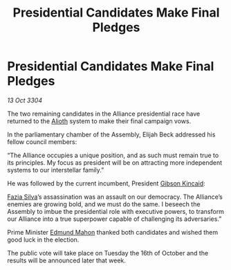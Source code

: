 :PROPERTIES:
:ID:       6fcb8486-fd51-4b30-983a-3b513692ebc7
:END:
#+title: Presidential Candidates Make Final Pledges
#+filetags: :Alliance:3304:galnet:

* Presidential Candidates Make Final Pledges

/13 Oct 3304/

The two remaining candidates in the Alliance presidential race have returned to the [[id:5c4e0227-24c0-4696-b2e1-5ba9fe0308f5][Alioth]] system to make their final campaign vows. 

In the parliamentary chamber of the Assembly, Elijah Beck addressed his fellow council members: 

“The Alliance occupies a unique position, and as such must remain true to its principles. My focus as president will be on attracting more independent systems to our interstellar family.” 

He was followed by the current incumbent, President [[id:8520e75f-0479-42c5-9083-f9abfbad721e][Gibson Kincaid]]:  

[[id:e46779af-a26e-45fb-a784-21e970eeaae1][Fazia Silva]]’s assassination was an assault on our democracy. The Alliance’s enemies are growing bold, and we must do the same. I beseech the Assembly to imbue the presidential role with executive powers, to transform our Alliance into a true superpower capable of challenging its adversaries.” 

Prime Minister [[id:da80c263-3c2d-43dd-ab3f-1fbf40490f74][Edmund Mahon]] thanked both candidates and wished them good luck in the election. 

The public vote will take place on Tuesday the 16th of October and the results will be announced later that week.

